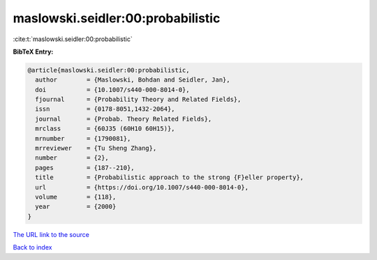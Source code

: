 maslowski.seidler:00:probabilistic
==================================

:cite:t:`maslowski.seidler:00:probabilistic`

**BibTeX Entry:**

.. code-block:: bibtex

   @article{maslowski.seidler:00:probabilistic,
     author        = {Maslowski, Bohdan and Seidler, Jan},
     doi           = {10.1007/s440-000-8014-0},
     fjournal      = {Probability Theory and Related Fields},
     issn          = {0178-8051,1432-2064},
     journal       = {Probab. Theory Related Fields},
     mrclass       = {60J35 (60H10 60H15)},
     mrnumber      = {1790081},
     mrreviewer    = {Tu Sheng Zhang},
     number        = {2},
     pages         = {187--210},
     title         = {Probabilistic approach to the strong {F}eller property},
     url           = {https://doi.org/10.1007/s440-000-8014-0},
     volume        = {118},
     year          = {2000}
   }

`The URL link to the source <https://doi.org/10.1007/s440-000-8014-0>`__


`Back to index <../By-Cite-Keys.html>`__
